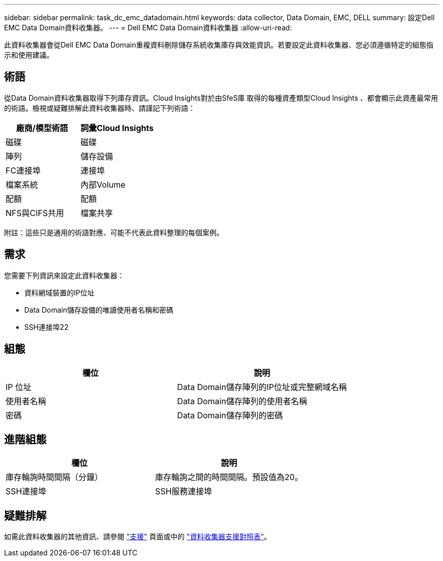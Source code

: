 ---
sidebar: sidebar 
permalink: task_dc_emc_datadomain.html 
keywords: data collector, Data Domain, EMC, DELL 
summary: 設定Dell EMC Data Domain資料收集器。 
---
= Dell EMC Data Domain資料收集器
:allow-uri-read: 


[role="lead"]
此資料收集器會從Dell EMC Data Domain重複資料刪除儲存系統收集庫存與效能資訊。若要設定此資料收集器、您必須遵循特定的組態指示和使用建議。



== 術語

從Data Domain資料收集器取得下列庫存資訊。Cloud Insights對於由SfeS庫 取得的每種資產類型Cloud Insights 、都會顯示此資產最常用的術語。檢視或疑難排解此資料收集器時、請謹記下列術語：

[cols="2*"]
|===
| 廠商/模型術語 | 詞彙Cloud Insights 


| 磁碟 | 磁碟 


| 陣列 | 儲存設備 


| FC連接埠 | 連接埠 


| 檔案系統 | 內部Volume 


| 配額 | 配額 


| NFS與CIFS共用 | 檔案共享 
|===
附註：這些只是通用的術語對應、可能不代表此資料整理的每個案例。



== 需求

您需要下列資訊來設定此資料收集器：

* 資料網域裝置的IP位址
* Data Domain儲存設備的唯讀使用者名稱和密碼
* SSH連接埠22




== 組態

[cols="2*"]
|===
| 欄位 | 說明 


| IP 位址 | Data Domain儲存陣列的IP位址或完整網域名稱 


| 使用者名稱 | Data Domain儲存陣列的使用者名稱 


| 密碼 | Data Domain儲存陣列的密碼 
|===


== 進階組態

[cols="2*"]
|===
| 欄位 | 說明 


| 庫存輪詢時間間隔（分鐘） | 庫存輪詢之間的時間間隔。預設值為20。 


| SSH連接埠 | SSH服務連接埠 
|===


== 疑難排解

如需此資料收集器的其他資訊、請參閱 link:concept_requesting_support.html["支援"] 頁面或中的 link:https://docs.netapp.com/us-en/cloudinsights/CloudInsightsDataCollectorSupportMatrix.pdf["資料收集器支援對照表"]。
